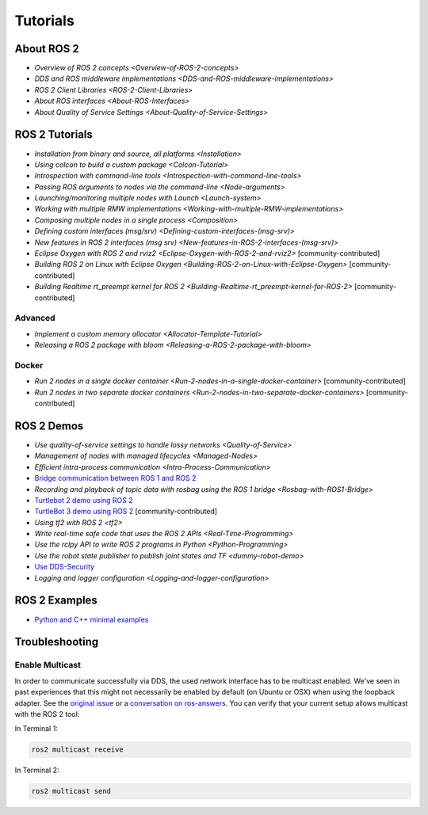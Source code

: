 
Tutorials
=========

About ROS 2
-----------


* `Overview of ROS 2 concepts <Overview-of-ROS-2-concepts>`
* `DDS and ROS middleware implementations <DDS-and-ROS-middleware-implementations>`
* `ROS 2 Client Libraries <ROS-2-Client-Libraries>`
* `About ROS interfaces <About-ROS-Interfaces>`
* `About Quality of Service Settings <About-Quality-of-Service-Settings>`

ROS 2 Tutorials
---------------


* `Installation from binary and source, all platforms <Installation>`
* `Using colcon to build a custom package <Colcon-Tutorial>`
* `Introspection with command-line tools <Introspection-with-command-line-tools>`
* `Passing ROS arguments to nodes via the command-line <Node-arguments>`
* `Launching/monitoring multiple nodes with Launch <Launch-system>`
* `Working with multiple RMW implementations <Working-with-multiple-RMW-implementations>`
* `Composing multiple nodes in a single process <Composition>`
* `Defining custom interfaces (msg/srv) <Defining-custom-interfaces-(msg-srv)>`
* `New features in ROS 2 interfaces (msg srv) <New-features-in-ROS-2-interfaces-(msg-srv)>`
* `Eclipse Oxygen with ROS 2 and rviz2 <Eclipse-Oxygen-with-ROS-2-and-rviz2>` [community-contributed]
* `Building ROS 2 on Linux with Eclipse Oxygen <Building-ROS-2-on-Linux-with-Eclipse-Oxygen>` [community-contributed]
* `Building Realtime rt_preempt kernel for ROS 2 <Building-Realtime-rt_preempt-kernel-for-ROS-2>` [community-contributed]

Advanced
^^^^^^^^


* `Implement a custom memory allocator <Allocator-Template-Tutorial>`
* `Releasing a ROS 2 package with bloom <Releasing-a-ROS-2-package-with-bloom>`

Docker
^^^^^^


* `Run 2 nodes in a single docker container <Run-2-nodes-in-a-single-docker-container>` [community-contributed]
* `Run 2 nodes in two separate docker containers <Run-2-nodes-in-two-separate-docker-containers>` [community-contributed]

ROS 2 Demos
-----------


* `Use quality-of-service settings to handle lossy networks <Quality-of-Service>`
* `Management of nodes with managed lifecycles <Managed-Nodes>`
* `Efficient intra-process communication <Intra-Process-Communication>`
* `Bridge communication between ROS 1 and ROS 2 <https://github.com/ros2/ros1_bridge/blob/master/README.md>`__
* `Recording and playback of topic data with rosbag using the ROS 1 bridge <Rosbag-with-ROS1-Bridge>`
* `Turtlebot 2 demo using ROS 2 <https://github.com/ros2/turtlebot2_demo>`__
* `TurtleBot 3 demo using ROS 2 <http://emanual.robotis.com/docs/en/platform/turtlebot3/applications/#ros2>`__ [community-contributed]
* `Using tf2 with ROS 2 <tf2>`
* `Write real-time safe code that uses the ROS 2 APIs <Real-Time-Programming>`
* `Use the rclpy API to write ROS 2 programs in Python <Python-Programming>`
* `Use the robot state publisher to publish joint states and TF <dummy-robot-demo>`
* `Use DDS-Security <https://github.com/ros2/sros2/blob/master/README.md>`__
* `Logging and logger configuration <Logging-and-logger-configuration>`

ROS 2 Examples
--------------


* `Python and C++ minimal examples <https://github.com/ros2/examples>`__

Troubleshooting
---------------

Enable Multicast
^^^^^^^^^^^^^^^^

In order to communicate successfully via DDS, the used network interface has to be multicast enabled.
We've seen in past experiences that this might not necessarily be enabled by default (on Ubuntu or OSX) when using the loopback adapter.
See the `original issue <https://github.com/ros2/ros2/issues/552>`__ or a `conversation on ros-answers <https://answers.ros.org/question/300370/ros2-talker-cannot-communicate-with-listener/>`__.
You can verify that your current setup allows multicast with the ROS 2 tool:

In Terminal 1:

.. code-block:: bash

   ros2 multicast receive

In Terminal 2:

.. code-block:: bash

   ros2 multicast send
